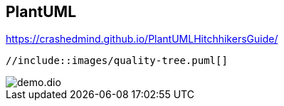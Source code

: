 :imagesdir: images

== PlantUML

https://crashedmind.github.io/PlantUMLHitchhikersGuide/

[plantuml]
----
//include::images/quality-tree.puml[]
----



































//== Structurizr



































//== PlantUML mit C4



































// Styles



































//== draw.io / diagrams.net

image::demo.dio.png[]

































//== Tabellen

























//== Export Excel











//== kroki.io

//:diagram-server-url: https://yourserver
//:diagram-server-type: kroki_io
































// weitere Tools


//== Lucidchart

//https://www.lucidchart.com/pages/




//== gliffy

//https://www.gliffy.com/



//== yEd

//https://www.yworks.com/products/yed
